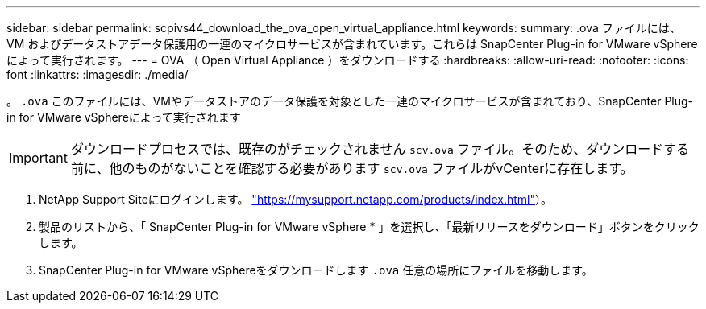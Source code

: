 ---
sidebar: sidebar 
permalink: scpivs44_download_the_ova_open_virtual_appliance.html 
keywords:  
summary: .ova ファイルには、 VM およびデータストアデータ保護用の一連のマイクロサービスが含まれています。これらは SnapCenter Plug-in for VMware vSphere によって実行されます。 
---
= OVA （ Open Virtual Appliance ）をダウンロードする
:hardbreaks:
:allow-uri-read: 
:nofooter: 
:icons: font
:linkattrs: 
:imagesdir: ./media/


[role="lead"]
。 `.ova` このファイルには、VMやデータストアのデータ保護を対象とした一連のマイクロサービスが含まれており、SnapCenter Plug-in for VMware vSphereによって実行されます


IMPORTANT: ダウンロードプロセスでは、既存のがチェックされません `scv.ova` ファイル。そのため、ダウンロードする前に、他のものがないことを確認する必要があります `scv.ova` ファイルがvCenterに存在します。

. NetApp Support Siteにログインします。 https://mysupport.netapp.com/products/index.html["https://mysupport.netapp.com/products/index.html"^]）。
. 製品のリストから、「 SnapCenter Plug-in for VMware vSphere * 」を選択し、「最新リリースをダウンロード」ボタンをクリックします。
. SnapCenter Plug-in for VMware vSphereをダウンロードします `.ova` 任意の場所にファイルを移動します。

